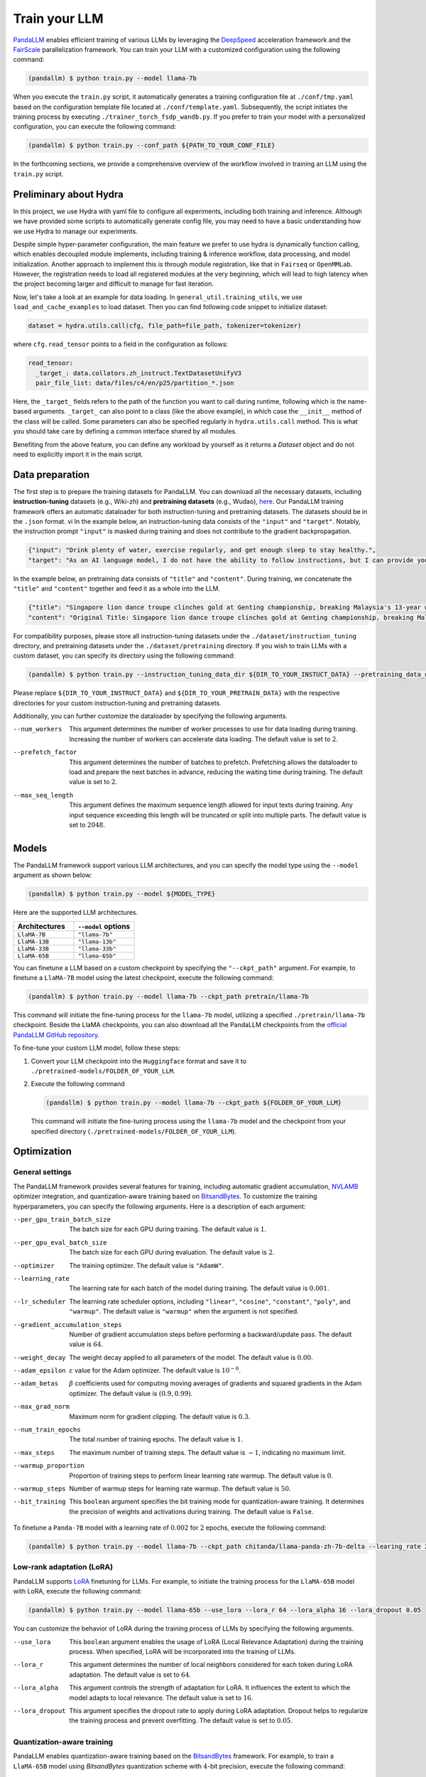 Train your LLM
==============

.. autosummary::
   :toctree: generated


`PandaLLM <https://github.com/dandelionsllm/pandallm>`_ enables efficient training of various LLMs by leveraging the `DeepSpeed <https://github.com/microsoft/DeepSpeed>`_ acceleration framework and the `FairScale <https://github.com/facebookresearch/fairscale>`_ parallelization framework. You can train your LLM with a customized configuration using the following command:

.. code-block:: console

    (pandallm) $ python train.py --model llama-7b

When you execute the ``train.py`` script, it automatically generates a training configuration file at ``./conf/tmp.yaml`` based on the configuration template file located at ``./conf/template.yaml``. Subsequently, the script initiates the training process by executing ``./trainer_torch_fsdp_wandb.py``. If you prefer to train your model with a personalized configuration, you can execute the following command:

.. code-block:: console

    (pandallm) $ python train.py --conf_path ${PATH_TO_YOUR_CONF_FILE}

In the forthcoming sections, we provide a comprehensive overview of the workflow involved in training an LLM using the ``train.py`` script.

Preliminary about Hydra
-----------------------

In this project, we use Hydra with yaml file to configure all experiments, including both training and inference. Although we have provided
some scripts to automatically generate config file, you may need to have a basic understanding how we use Hydra to manage our experiments.

Despite simple hyper-parameter configuration, the main feature we prefer to use hydra is dynamically function calling, which enables decoupled
module implements, including training & inference workflow, data processing, and model initialization.
Another approach to implement this is through module registration, like that in ``Fairseq`` or ``OpenMMLab``. However, the registration needs
to load all registered modules at the very beginning, which will lead to high latency when the project becoming larger and difficult to manage
for fast iteration.

Now, let's take a look at an example for data loading. In ``general_util.training_utils``, we use ``load_and_cache_examples`` to load dataset.
Then you can find following code snippet to initialize dataset:

.. code-block:: python

    dataset = hydra.utils.call(cfg, file_path=file_path, tokenizer=tokenizer)

where ``cfg.read_tensor`` points to a field in the configuration as follows:

.. code-block:: yaml

    read_tensor:
      _target_: data.collators.zh_instruct.TextDatasetUnifyV3
      pair_file_list: data/files/c4/en/p25/partition_*.json

Here, the ``_target_`` fields refers to the path of the function you want to call during runtime, following which is the name-based arguments.
``_target_`` can also point to a class (like the above example), in which case the ``__init__`` method of the class will be called.
Some parameters can also be specified regularly in ``hydra.utils.call`` method.
This is what you should take care by defining a common interface shared by all modules.

Benefiting from the above feature, you can define any workload by yourself as it returns a `Dataset` object and do not need to explicitly import it in the main script.

.. _data_preparation:

Data preparation
----------------

The first step is to prepare the training datasets for PandaLLM. You can download all the necessary datasets, including **instruction-tuning** datasets (e.g., Wiki-zh) and **pretraining datasets** (e.g., Wudao), `here <https://entuedu-my.sharepoint.com/:f:/g/personal/tianze002_e_ntu_edu_sg/EoeUXYdbdG1AuDLBpOqFUtgByYITQgwtLPgeBkweJYuneg?e=t9583n>`_. Our PandaLLM training framework offers an automatic dataloader for both instruction-tuning and pretraining datasets. The datasets should be in the ``.json`` format.
vi
In the example below, an instruction-tuning data consists of the ``"input"`` and ``"target"``. Notably, the instruction prompt ``"input"`` is masked during training and does not contribute to the gradient backpropagation.

.. code-block:: json

    {"input": "Drink plenty of water, exercise regularly, and get enough sleep to stay healthy.",
    "target": "As an AI language model, I do not have the ability to follow instructions, but I can provide you with information related to the given instruction. Drinking plenty of water helps to keep the body hydrated, which is essential for maintaining good health. Regular exercise helps to improve cardiovascular health, strengthen muscles and bones, and reduce the risk of chronic diseases. Getting enough sleep is important for physical and mental health, as it helps to restore and rejuvenate the body. Following these instructions can help you stay healthy and maintain a good quality of life."}

In the example below, an pretraining data consists of ``"title"`` and ``"content"``. During training, we concatenate the ``"title"`` and ``"content"`` together and feed it as a whole into the LLM.


.. code-block:: json

    {"title": "Singapore lion dance troupe clinches gold at Genting championship, breaking Malaysia's 13-year winning streak",
    "content": "Original Title: Singapore lion dance troupe clinches gold at Genting championship, breaking Malaysia's 13-year winning streak The winning team from Singapore Yiwei Athletic Association impressed judges with its flexibility in pile jumping and successfully presenting various expressions on the lion. SINGAPORE: A lion dance troupe from Singapore emerged champion at the Genting World Lion Dance Championships on Sunday (Aug 6), breaking a 13-year winning streak held by Malaysian teams. Singapore's Yiwei Athletic Association fielded two teams to compete at the three-day championship organised by Resorts World Genting in Malaysia. Its Team B secured the win with 9.73 points at the finals on Sunday afternoon, thanks to its flexibility in pile jumping, successfully navigating challenging movements on the tightrope, as well as being able to present the lion's expressions of joy, anger, surprise, and doubt, according to a China Press report. Meanwhile, the association's Team A came in third with 9.58 points. The Khuan Loke Dragon and Lion Dance Association from Selangor in Malaysia was second with 9.64 points. The triumph caps a string of wins by Yiwei over the past years. A team from the association won the first Prime Minister’s Cup International High Pole Lion Dance Championship in Kuala Lumpur in September last year, taking home the top prize of RM38,000 (US$8,300). The Genting championship, on its 14th run, attracted a total of 36 teams from around the world this year, including the United States, France and Australia. Malaysian troupes held the top spot at the past 13 competitions, reported China Press. The Muar Guansheng Temple Dragon and Lion Dance Troupe from Johor took 12 championships, while the Kedah Hongde Sports Association Dragon and Lion Dance Troupe won one. China Press also said that the winning team will receive US$15,000 in cash, trophies and medals. The first and second runners-up will receive US$8,000 and US$5,000 in cash, alongside trophies and medals."}

For compatibility purposes, please store all instruction-tuning datasets under the ``./dataset/instruction_tuning`` directory, and pretraining datasets under the ``./dataset/pretraining`` directory. If you wish to train LLMs with a custom dataset, you can specify its directory using the following command:

.. code-block:: console

    (pandallm) $ python train.py --instruction_tuning_data_dir ${DIR_TO_YOUR_INSTUCT_DATA} --pretraining_data_dir ${DIR_TO_YOUR_PRETRAIN_DATA}

Please replace ``${DIR_TO_YOUR_INSTRUCT_DATA}`` and ``${DIR_TO_YOUR_PRETRAIN_DATA}`` with the respective directories for your custom instruction-tuning and pretraining datasets.

Additionally, you can further customize the dataloader by specifying the following arguments.

--num_workers  This argument determines the number of worker processes to use for data loading during training. Increasing the number of workers can accelerate data loading. The default value is set to :math:`2`.

--prefetch_factor  This argument determines the number of batches to prefetch. Prefetching allows the dataloader to load and prepare the next batches in advance, reducing the waiting time during training. The default value is set to :math:`2`.

--max_seq_length  This argument defines the maximum sequence length allowed for input texts during training. Any input sequence exceeding this length will be truncated or split into multiple parts. The default value is set to :math:`2048`.



.. _models:

Models
------

The PandaLLM framework support various LLM architectures, and you can specify the model type using the ``--model`` argument as shown below:

.. code-block:: console

    (pandallm) $ python train.py --model ${MODEL_TYPE}

Here are the supported LLM architectures.

.. list-table::
    :widths: 25 25
    :header-rows: 1

    * - Architectures
      - ``--model`` options
    * - ``LlaMA-7B``
      - ``"llama-7b"``
    * - ``LlaMA-13B``
      - ``"llama-13b"``
    * - ``LlaMA-33B``
      - ``"llama-33b"``
    * - ``LlaMA-65B``
      - ``"llama-65b"``

You can finetune a LLM based on a custom checkpoint by specifying the ``"--ckpt_path"`` argument. For example, to finetune a ``LlaMA-7B`` model using the latest checkpoint, execute the following command:

.. code-block:: console

    (pandallm) $ python train.py --model llama-7b --ckpt_path pretrain/llama-7b

This command will initiate the fine-tuning process for the ``llama-7b`` model, utilizing a specified ``./pretrain/llama-7b`` checkpoint. Beside the LlaMA checkpoints, you can also download all the PandaLLM checkpoints from the `official PandaLLM GitHub repository <https://github.com/dandelionsllm/pandallm#:~:text=%E4%B8%8D%E5%8F%AF%E5%95%86%E7%94%A8-,%E6%A8%A1%E5%9E%8B%E5%90%8D%E7%A7%B0,%E4%B8%8B%E8%BD%BD%E9%93%BE%E6%8E%A5,-Panda%2D7B>`_.


To fine-tune your custom LLM model, follow these steps:

1.  Convert your LLM checkpoint into the ``Huggingface`` format and save it to ``./pretrained-models/FOLDER_OF_YOUR_LLM``.
#.  Execute the following command

    .. code-block:: console

        (pandallm) $ python train.py --model llama-7b --ckpt_path ${FOLDER_OF_YOUR_LLM}

    This command will initiate the fine-tuning process using the ``llama-7b`` model and the checkpoint from your specified directory (``./pretrained-models/FOLDER_OF_YOUR_LLM``).



Optimization
------------

General settings
^^^^^^^^^^^^^^^^

The PandaLLM framework provides several features for training, including automatic gradient accumulation, `NVLAMB <https://arxiv.org/abs/1904.00962>`_ optimizer integration, and quantization-aware training based on `BitsandBytes <https://github.com/facebookresearch/bitsandbytes>`_. To customize the training hyperparameters, you can specify the following arguments. Here is a description of each argument:


--per_gpu_train_batch_size  The batch size for each GPU during training. The default value is :math:`1`.

--per_gpu_eval_batch_size  The batch size for each GPU during evaluation. The default value is :math:`2`.

--optimizer  The training optimizer. The default value is ``"AdamW"``.

--learning_rate  The learning rate for each batch of the model during training. The default value is :math:`0.001`.

--lr_scheduler  The learning rate scheduler options, including ``"linear"``, ``"cosine"``, ``"constant"``, ``"poly"``, and ``"warmup"``. The default value is ``"warmup"`` when the argument is not specified.

--gradient_accumulation_steps  Number of gradient accumulation steps before performing a backward/update pass. The default value is :math:`64`.

--weight_decay  The weight decay applied to all parameters of the model. The default value is :math:`0.00`.

--adam_epsilon  :math:`\varepsilon` value for the Adam optimizer. The default value is :math:`10^{-6}`.

--adam_betas  :math:`\beta` coefficients used for computing moving averages of gradients and squared gradients in the Adam optimizer. The default value is :math:`(0.9, 0.99)`.

--max_grad_norm  Maximum norm for gradient clipping. The default value is :math:`0.3`.

--num_train_epochs  The total number of training epochs. The default value is :math:`1`.

--max_steps  The maximum number of training steps. The default value is :math:`-1`, indicating no maximum limit.

--warmup_proportion  Proportion of training steps to perform linear learning rate warmup. The default value is :math:`0`.

--warmup_steps  Number of warmup steps for learning rate warmup. The default value is :math:`50`.

--bit_training  This ``boolean`` argument specifies the bit training mode for quantization-aware training. It determines the precision of weights and activations during training. The default value is ``False``.


To finetune a ``Panda-7B`` model with a learning rate of :math:`0.002` for :math:`2` epochs, execute the following command:

.. code-block:: console

        (pandallm) $ python train.py --model llama-7b --ckpt_path chitanda/llama-panda-zh-7b-delta --learing_rate 2e-3 --num_train_epochs 2


Low-rank adaptation (LoRA)
^^^^^^^^^^^^^^^^^^^^^^^^^^

PandaLLM supports `LoRA <https://github.com/huggingface/peft>`_ finetuning for LLMs. For example, to initiate the training process for the ``LlaMA-65B`` model with LoRA, execute the following command:

.. code-block:: console

        (pandallm) $ python train.py --model llama-65b --use_lora --lora_r 64 --lora_alpha 16 --lora_dropout 0.05

You can customize the behavior of LoRA during the training process of LLMs by specifying the following arguments.

--use_lora  This ``boolean`` argument enables the usage of LoRA (Local Relevance Adaptation) during the training process. When specified, LoRA will be incorporated into the training of LLMs.

--lora_r  This argument determines the number of local neighbors considered for each token during LoRA adaptation. The default value is set to :math:`64`.

--lora_alpha  This argument controls the strength of adaptation for LoRA. It influences the extent to which the model adapts to local relevance. The default value is set to :math:`16`.

--lora_dropout  This argument specifies the dropout rate to apply during LoRA adaptation. Dropout helps to regularize the training process and prevent overfitting. The default value is set to :math:`0.05`.


Quantization-aware training
^^^^^^^^^^^^^^^^^^^^^^^^^^^

PandaLLM enables quantization-aware training based on the `BitsandBytes <https://github.com/facebookresearch/bitsandbytes>`_ framework. For example, to train a ``LlaMA-65B`` model using  `BitsandBytes` quantization scheme with :math:`4`-bit precision, execute the following command:

.. code-block:: console

        (pandallm) $ python train.py --model llama-65b --use_quant

